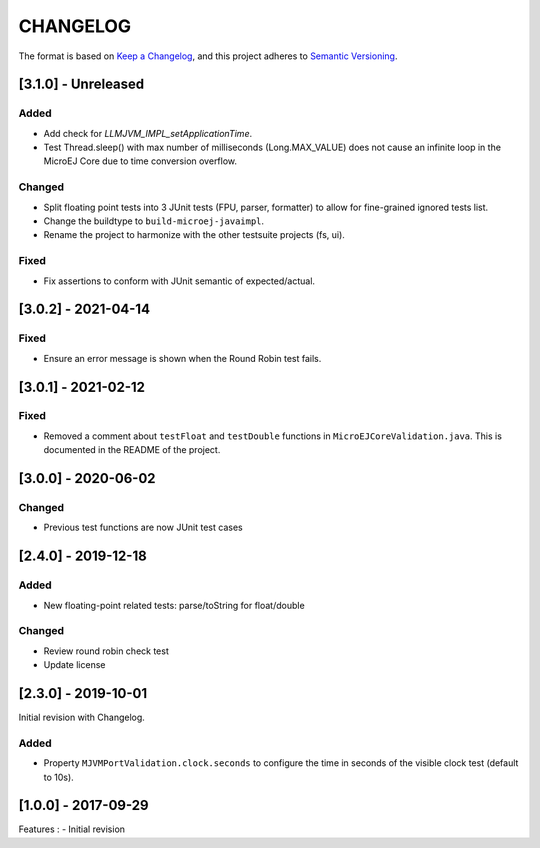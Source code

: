 CHANGELOG
=========

The format is based on `Keep a
Changelog <https://keepachangelog.com/en/1.0.0/>`__, and this project
adheres to `Semantic
Versioning <https://semver.org/spec/v2.0.0.html>`__.

.. _310--Unreleased:

[3.1.0] - Unreleased
--------------------

Added
~~~~~

- Add check for `LLMJVM_IMPL_setApplicationTime`.
- Test Thread.sleep() with max number of milliseconds (Long.MAX_VALUE) does not cause an infinite loop in the MicroEJ Core due to time conversion overflow.

Changed
~~~~~~~

- Split floating point tests into 3 JUnit tests (FPU, parser, formatter)
  to allow for fine-grained ignored tests list.
- Change the buildtype to ``build-microej-javaimpl``.
- Rename the project to harmonize with the other testsuite projects (fs, ui).

Fixed
~~~~~

- Fix assertions to conform with JUnit semantic of expected/actual.

.. _302--2021-04-14:

[3.0.2] - 2021-04-14
--------------------

Fixed
~~~~~

- Ensure an error message is shown when the Round Robin test fails.

.. _301--2021-02-12:

[3.0.1] - 2021-02-12
--------------------

Fixed
~~~~~

- Removed a comment about ``testFloat`` and ``testDouble`` functions
  in ``MicroEJCoreValidation.java``.  This is documented in the README
  of the project.

.. _300---2020-06-02:

[3.0.0] - 2020-06-02
--------------------

Changed
~~~~~~~

-  Previous test functions are now JUnit test cases

.. _240---2019-12-18:

[2.4.0] - 2019-12-18
--------------------

Added
~~~~~

-  New floating-point related tests: parse/toString for float/double

.. _changed-1:

Changed
~~~~~~~

-  Review round robin check test
-  Update license

.. _230---2019-10-01:

[2.3.0] - 2019-10-01
--------------------

Initial revision with Changelog.

.. _added-1:

Added
~~~~~

-  Property ``MJVMPortValidation.clock.seconds`` to configure the time
   in seconds of the visible clock test (default to 10s).

.. _100---2017-09-29:

[1.0.0] - 2017-09-29
--------------------

Features : - Initial revision

..
    Copyright 2020-2022 MicroEJ Corp. All rights reserved.
    Use of this source code is governed by a BSD-style license that can be found with this software.
